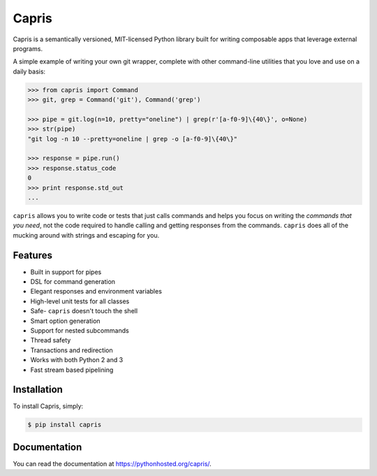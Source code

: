 ======
Capris
======

.. image:: https://landscape.io/github/eugene-eeo/capris/master/landscape.png
   :target: https://landscape.io/github/eugene-eeo/capris/master
      :alt: Code Health

Capris is a semantically versioned, MIT-licensed Python library
built for writing composable apps that leverage external
programs.

A simple example of writing your own git wrapper, complete
with other command-line utilities that you love and use on
a daily basis:

.. code-block:: python

    >>> from capris import Command
    >>> git, grep = Command('git'), Command('grep')

    >>> pipe = git.log(n=10, pretty="oneline") | grep(r'[a-f0-9]\{40\}', o=None)
    >>> str(pipe)
    "git log -n 10 --pretty=oneline | grep -o [a-f0-9]\{40\}"

    >>> response = pipe.run()
    >>> response.status_code
    0
    >>> print response.std_out
    ...

``capris`` allows you to write code or tests that just calls
commands and helps you focus on writing the `commands that you
need`, not the code required to handle calling and getting
responses from the commands. ``capris`` does all of the mucking
around with strings and escaping for you.


--------
Features
--------

- Built in support for pipes
- DSL for command generation
- Elegant responses and environment variables
- High-level unit tests for all classes
- Safe- ``capris`` doesn't touch the shell
- Smart option generation
- Support for nested subcommands
- Thread safety
- Transactions and redirection
- Works with both Python 2 and 3
- Fast stream based pipelining


------------
Installation
------------

To install Capris, simply:

.. code-block:: bash

    $ pip install capris

-------------
Documentation
-------------

You can read the documentation at https://pythonhosted.org/capris/.
